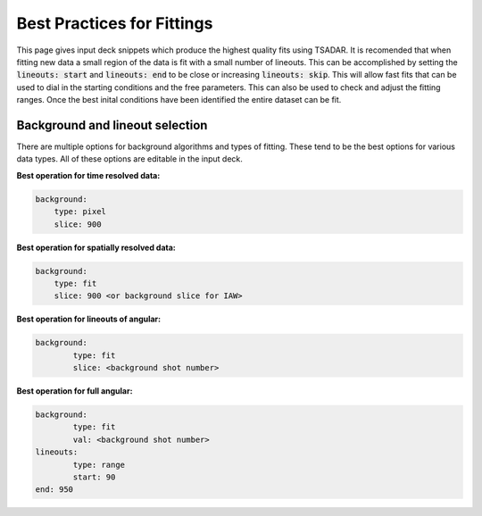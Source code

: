 Best Practices for Fittings
================================

This page gives input deck snippets which produce the highest quality fits using TSADAR. It is recomended that 
when fitting new data a small region of the data is fit with a small number of lineouts. This can be accomplished
by setting the :code:`lineouts: start` and :code:`lineouts: end` to be close or increasing :code:`lineouts: skip`.
This will allow fast fits that can be used to dial in the starting conditions and the free parameters.
This can also be used to check and adjust the fitting ranges. Once the best inital conditions have been identified 
the entire dataset can be fit.

Background and lineout selection
---------------------------------

There are multiple options for background algorithms and types of fitting. These tend to be the best options for 
various data types. All of these options are editable in the input deck.

**Best operation for time resolved data:**

.. code-block:: yaml

    background:
        type: pixel
        slice: 900

**Best operation for spatially resolved data:**

.. code-block:: yaml

    background:
        type: fit
        slice: 900 <or background slice for IAW>

**Best operation for lineouts of angular:**

.. code-block:: yaml

    background:
	    type: fit
	    slice: <background shot number>

**Best operation for full angular:**

.. code-block:: yaml

    background:
	    type: fit
	    val: <background shot number>
    lineouts:
	    type: range
	    start: 90
    end: 950
